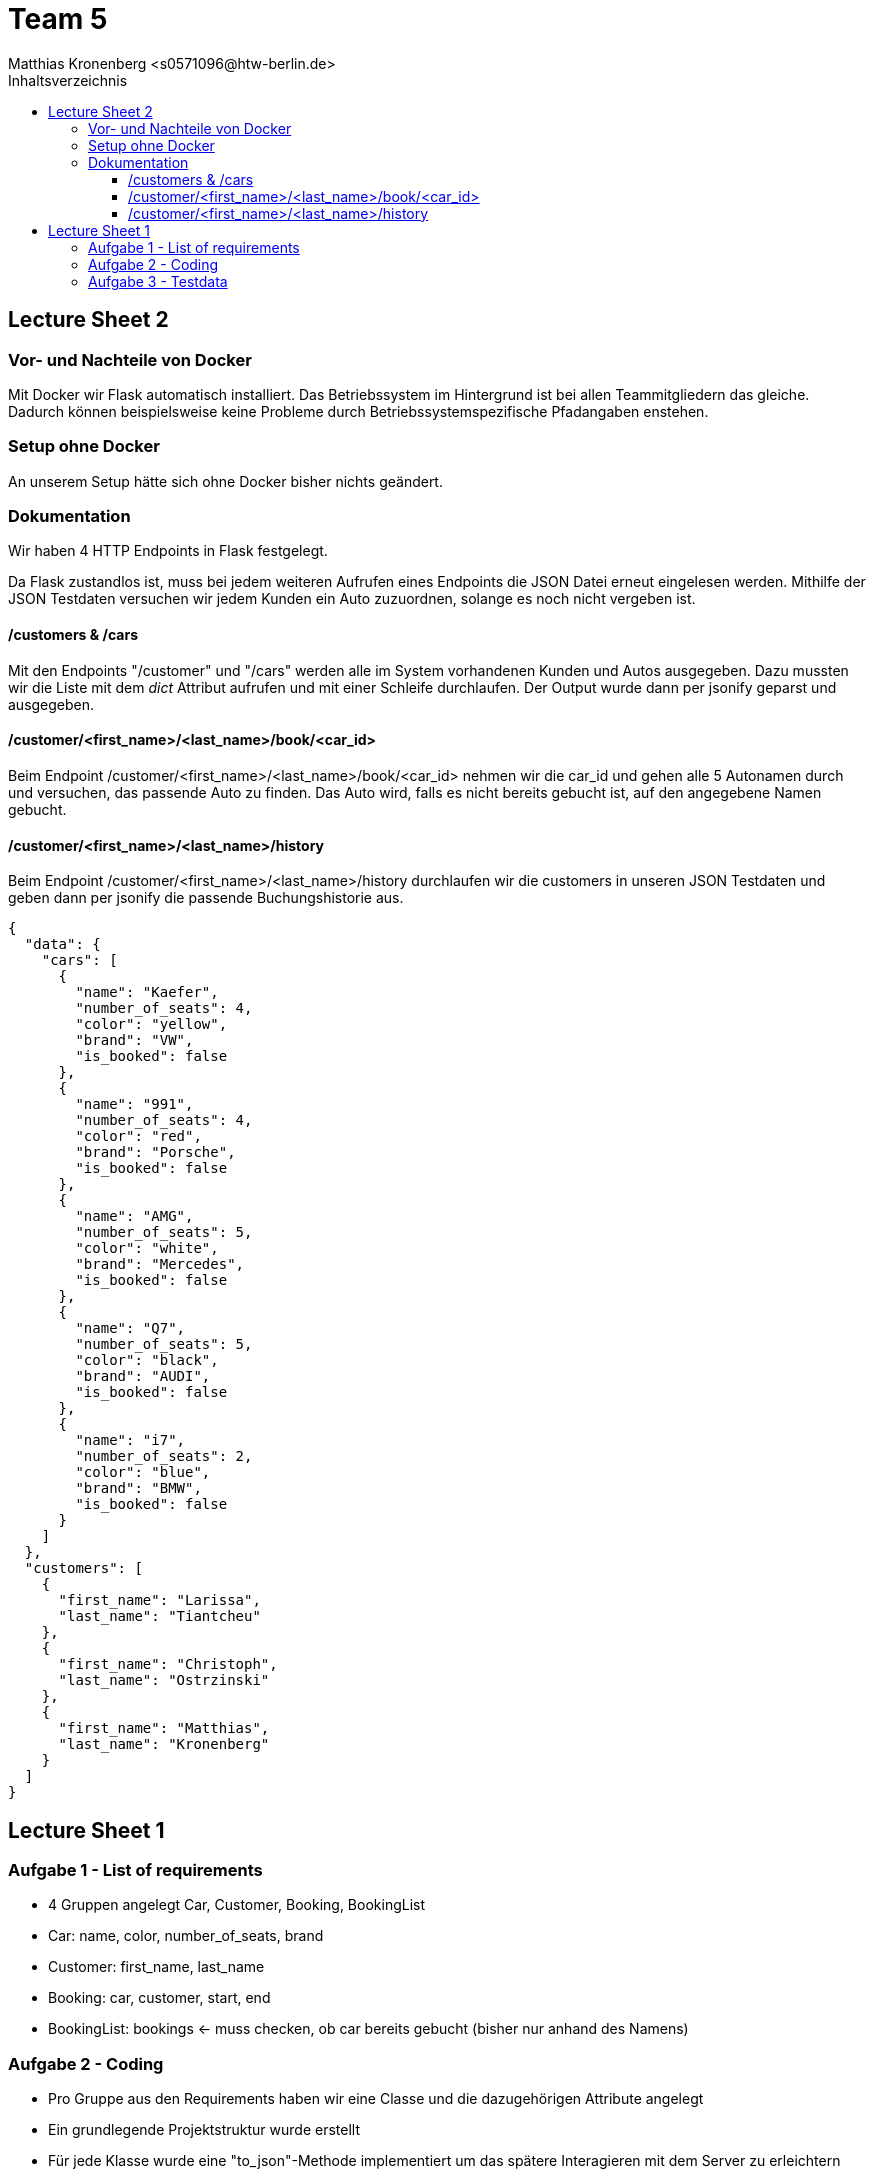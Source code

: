 = Team 5
:toc-title: Inhaltsverzeichnis
:toclevels: 4
:toc:
:author: Tiantcheu Larissa <s0561829@htw-berlin.de>
:author: Ostrzinski Christoph <s0568880@htw-berlin.de>
:author: Matthias Kronenberg <s0571096@htw-berlin.de>

== Lecture Sheet 2

=== Vor- und Nachteile von Docker

Mit Docker wir Flask automatisch installiert.
Das Betriebssystem im Hintergrund ist bei allen Teammitgliedern das gleiche.
Dadurch können beispielsweise keine Probleme durch Betriebssystemspezifische Pfadangaben enstehen.

=== Setup ohne Docker

An unserem Setup hätte sich ohne Docker bisher nichts geändert.

=== Dokumentation

Wir haben 4 HTTP Endpoints in Flask festgelegt.

Da Flask zustandlos ist, muss bei jedem weiteren Aufrufen eines Endpoints die JSON Datei erneut eingelesen werden.
Mithilfe der JSON Testdaten versuchen wir jedem Kunden ein Auto zuzuordnen, solange es noch nicht vergeben ist.

==== /customers & /cars

Mit den Endpoints "/customer" und "/cars" werden alle im System vorhandenen Kunden und Autos ausgegeben.
Dazu mussten wir die Liste mit dem __dict__ Attribut aufrufen und mit einer Schleife durchlaufen.
Der Output wurde dann per jsonify geparst und ausgegeben.

==== /customer/<first_name>/<last_name>/book/<car_id>

Beim Endpoint /customer/<first_name>/<last_name>/book/<car_id> nehmen wir die car_id und gehen alle 5 Autonamen durch und versuchen, das passende Auto zu finden.
Das Auto wird, falls es nicht bereits gebucht ist, auf den angegebene Namen gebucht.

==== /customer/<first_name>/<last_name>/history

Beim Endpoint /customer/<first_name>/<last_name>/history durchlaufen wir die customers in unseren JSON Testdaten und geben dann per jsonify die passende Buchungshistorie aus.

....

{
  "data": {
    "cars": [
      {
        "name": "Kaefer",
        "number_of_seats": 4,
        "color": "yellow",
        "brand": "VW",
        "is_booked": false
      },
      {
        "name": "991",
        "number_of_seats": 4,
        "color": "red",
        "brand": "Porsche",
        "is_booked": false
      },
      {
        "name": "AMG",
        "number_of_seats": 5,
        "color": "white",
        "brand": "Mercedes",
        "is_booked": false
      },
      {
        "name": "Q7",
        "number_of_seats": 5,
        "color": "black",
        "brand": "AUDI",
        "is_booked": false
      },
      {
        "name": "i7",
        "number_of_seats": 2,
        "color": "blue",
        "brand": "BMW",
        "is_booked": false
      }
    ]
  },
  "customers": [
    {
      "first_name": "Larissa",
      "last_name": "Tiantcheu"
    },
    {
      "first_name": "Christoph",
      "last_name": "Ostrzinski"
    },
    {
      "first_name": "Matthias",
      "last_name": "Kronenberg"
    }
  ]
}
....

== Lecture Sheet 1

=== Aufgabe 1 - List of requirements

* 4 Gruppen angelegt Car, Customer, Booking, BookingList
* Car: name, color, number_of_seats, brand
* Customer: first_name, last_name
* Booking: car, customer, start, end
* BookingList: bookings <- muss checken, ob car bereits gebucht (bisher nur anhand des Namens)

=== Aufgabe 2 - Coding

* Pro Gruppe aus den Requirements haben wir eine Classe und die dazugehörigen Attribute angelegt
* Ein grundlegende Projektstruktur wurde erstellt
* Für jede Klasse wurde eine "to_json"-Methode implementiert um das spätere Interagieren mit dem Server zu erleichtern

=== Aufgabe 3 - Testdata

* In einer gesonderten Datei (.car-data.json) haben wir Testdaten hinterlegt.
* Über die Main Methode haben wir die Daten eingelesen.
** Als erstes werden gemäß der Testdaten-Datei die Car-Objekte erzeugt.
** Als zweites werden gemäß der Testdaten-Datei die Customer-Objekte erzeugt.
** Jedem Customer wird ein zufälliges Auto zugewiesen.
*** dies geschieht über das Erstellen eines Booking-Objektes
** Anschließend wird das Booking-Objekt der Liste hinzugefügt
*** dabei wird überprüft, ob das Auto bereits vermietet wurde
* Ein Test, ob das Doppelte Vermieten eines Autos möglich ist, wurde hinzugefügt